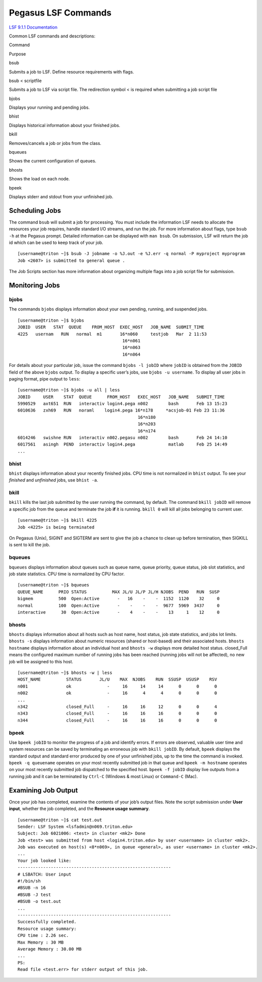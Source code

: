 Pegasus LSF Commands
====================

`LSF 9.1.1 Documentation <https://ccs.maimi.edu/ac/lsf/9.1.1/>`__

Common LSF commands and descriptions:

.. raw:: html

   <table>

.. raw:: html

   <thead>

.. raw:: html

   <tr class="header">

.. raw:: html

   <th>

Command

.. raw:: html

   </th>

.. raw:: html

   <th>

Purpose

.. raw:: html

   </th>

.. raw:: html

   </tr>

.. raw:: html

   </thead>

.. raw:: html

   <tbody>

.. raw:: html

   <tr class="odd">

.. raw:: html

   <td>

bsub

.. raw:: html

   </td>

.. raw:: html

   <td>

Submits a job to LSF. Define resource requirements with flags.

.. raw:: html

   </td>

.. raw:: html

   </tr>

.. raw:: html

   <tr class="even">

.. raw:: html

   <td>

bsub < scriptfile

.. raw:: html

   </td>

.. raw:: html

   <td>

Submits a job to LSF via script file. The redirection symbol < is
required when submitting a job script file

.. raw:: html

   </td>

.. raw:: html

   </tr>

.. raw:: html

   <tr class="odd">

.. raw:: html

   <td>

bjobs

.. raw:: html

   </td>

.. raw:: html

   <td>

Displays your running and pending jobs.

.. raw:: html

   </td>

.. raw:: html

   </tr>

.. raw:: html

   <tr class="even">

.. raw:: html

   <td>

bhist

.. raw:: html

   </td>

.. raw:: html

   <td>

Displays historical information about your finished jobs.

.. raw:: html

   </td>

.. raw:: html

   </tr>

.. raw:: html

   <tr class="odd">

.. raw:: html

   <td>

bkill

.. raw:: html

   </td>

.. raw:: html

   <td>

Removes/cancels a job or jobs from the class.

.. raw:: html

   </td>

.. raw:: html

   </tr>

.. raw:: html

   <tr class="even">

.. raw:: html

   <td>

bqueues

.. raw:: html

   </td>

.. raw:: html

   <td>

Shows the current configuration of queues.

.. raw:: html

   </td>

.. raw:: html

   </tr>

.. raw:: html

   <tr class="odd">

.. raw:: html

   <td>

bhosts

.. raw:: html

   </td>

.. raw:: html

   <td>

Shows the load on each node.

.. raw:: html

   </td>

.. raw:: html

   </tr>

.. raw:: html

   <tr class="even">

.. raw:: html

   <td>

bpeek

.. raw:: html

   </td>

.. raw:: html

   <td>

Displays stderr and stdout from your unfinished job.

.. raw:: html

   </td>

.. raw:: html

   </tr>

.. raw:: html

   </tbody>

.. raw:: html

   </table>

Scheduling Jobs
---------------

The command ``bsub`` will submit a job for processing. You must include
the information LSF needs to allocate the resources your job requires,
handle standard I/O streams, and run the job. For more information about
flags, type ``bsub -h`` at the Pegasus prompt. Detailed information can
be displayed with ``man bsub``. On submission, LSF will return the job
id which can be used to keep track of your job.

::

    [username@triton ~]$ bsub -J jobname -o %J.out -e %J.err -q normal -P myproject myprogram
    Job <2607> is submitted to general queue .

The Job Scripts section has more information about organizing multiple
flags into a job script file for submission.

Monitoring Jobs
---------------

bjobs
~~~~~

The commands ``bjobs`` displays information about your own pending,
running, and suspended jobs.

::

    [username@triton ~]$ bjobs
    JOBID  USER   STAT  QUEUE    FROM_HOST  EXEC_HOST   JOB_NAME  SUBMIT_TIME
    4225   usernam   RUN   normal  m1       16*n060     testjob   Mar  2 11:53
                                             16*n061
                                             16*n063
                                             16*n064

For details about your particular job, issue the command
``bjobs -l jobID`` where ``jobID`` is obtained from the ``JOBID`` field
of the above ``bjobs`` output. To display a specific user’s jobs, use
``bjobs -u username``. To display all user jobs in paging format, pipe
output to ``less``:

::

    [username@triton ~]$ bjobs -u all | less
    JOBID     USER    STAT  QUEUE      FROM_HOST   EXEC_HOST   JOB_NAME   SUBMIT_TIME
    5990529   axt651  RUN   interactiv login4.pega n002        bash       Feb 13 15:23
    6010636   zxh69   RUN   noraml    login4.pega 16*n178     *acsjob-01 Feb 23 11:36
                                                   16*n180
                                                   16*n203
                                                   16*n174
    6014246   swishne RUN   interactiv n002.pegasu n002        bash       Feb 24 14:10
    6017561   asingh  PEND  interactiv login4.pega             matlab     Feb 25 14:49
    ...

bhist
~~~~~

``bhist`` displays information about your recently finished jobs. CPU
time is not normalized in ``bhist`` output. To see your *finished* and
*unfinished* jobs, use ``bhist -a``.

bkill
~~~~~

``bkill`` kills the last job submitted by the user running the command,
by default. The command ``bkill jobID`` will remove a specific job from
the queue and terminate the job **if** it is running. ``bkill 0`` will
kill all jobs belonging to current user.

::

    [username@triton ~]$ bkill 4225
    Job <4225> is being terminated

On Pegasus (Unix), SIGINT and SIGTERM are sent to give the job a chance
to clean up before termination, then SIGKILL is sent to kill the job.

bqueues
~~~~~~~

``bqueues`` displays information about queues such as queue name, queue
priority, queue status, job slot statistics, and job state statistics.
CPU time is normalized by CPU factor.

::

    [username@triton ~]$ bqueues
    QUEUE_NAME      PRIO STATUS          MAX JL/U JL/P JL/H NJOBS  PEND   RUN  SUSP 
    bigmem          500  Open:Active       -   16    -    -  1152  1120    32     0
    normal          100  Open:Active       -    -    -    -  9677  5969  3437     0
    interactive      30  Open:Active       -    4    -    -    13     1    12     0

bhosts
~~~~~~

``bhosts`` displays information about all hosts such as host name, host
status, job state statistics, and jobs lot limits. ``bhosts -s``
displays information about numeric resources (shared or host-based) and
their associated hosts. ``bhosts hostname`` displays information about
an individual host and ``bhosts -w`` displays more detailed host status.
closed_Full means the configured maximum number of running jobs has been
reached (running jobs will not be affected), no new job will be assigned
to this host.

::

    [username@triton ~]$ bhosts -w | less
    HOST_NAME          STATUS       JL/U    MAX  NJOBS    RUN  SSUSP  USUSP    RSV 
    n001               ok              -     16     14     14      0      0      0
    n002               ok              -     16      4      4      0      0      0
    ...
    n342               closed_Full     -     16     16     12      0      0      4
    n343               closed_Full     -     16     16     16      0      0      0
    n344               closed_Full     -     16     16     16      0      0      0

bpeek
~~~~~

Use ``bpeek jobID`` to monitor the progress of a job and identify
errors. If errors are observed, valuable user time and system resources
can be saved by terminating an erroneous job with ``bkill jobID``. By
default, ``bpeek`` displays the standard output and standard error
produced by one of your unfinished jobs, up to the time the command is
invoked. ``bpeek -q queuename`` operates on your most recently submitted
job in that queue and ``bpeek -m hostname`` operates on your most
recently submitted job dispatched to the specified host.
``bpeek -f jobID`` display live outputs from a running job and it can be
terminated by ``Ctrl-C`` (Windows & most Linux) or ``Command-C`` (Mac).

Examining Job Output
--------------------

Once your job has completed, examine the contents of your job’s output
files. Note the script submission under **User input**, whether the job
completed, and the **Resource usage summary**.

::

    [username@triton ~]$ cat test.out
    Sender: LSF System <lsfadmin@n069.triton.edu>
    Subject: Job 6021006: <test> in cluster <mk2> Done
    Job <test> was submitted from host <login4.triton.edu> by user <username> in cluster <mk2>.
    Job was executed on host(s) <8*n069>, in queue <general>, as user <username> in cluster <mk2>.
    ...
    Your job looked like:
    ------------------------------------------------------------
    # LSBATCH: User input
    #!/bin/sh
    #BSUB -n 16
    #BSUB -J test
    #BSUB -o test.out
    ...
    ------------------------------------------------------------
    Successfully completed.
    Resource usage summary:
    CPU time : 2.26 sec.
    Max Memory : 30 MB
    Average Memory : 30.00 MB
    ...
    PS:
    Read file <test.err> for stderr output of this job.
